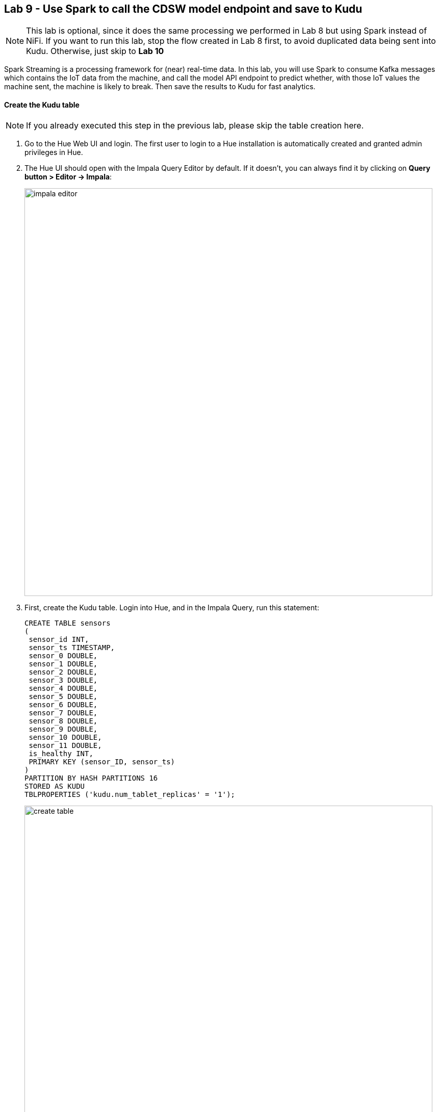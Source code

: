 [[lab_9, Lab 9]]
== Lab 9 - Use Spark to call the CDSW model endpoint and save to Kudu

NOTE: This lab is optional, since it does the same processing we performed in Lab 8 but using Spark instead of NiFi. If you want to run this lab, stop the flow created in Lab 8 first, to avoid duplicated data being sent into Kudu. Otherwise, just skip to *Lab 10*

Spark Streaming is a processing framework for (near) real-time data. In this lab, you will use Spark to consume Kafka messages which contains the IoT data from the machine, and call the model API endpoint to predict whether, with those IoT values the machine sent, the machine is likely to break. Then save the results to Kudu for fast analytics.

==== Create the Kudu table

NOTE: If you already executed this step in the previous lab, please skip the table creation here.

. Go to the Hue Web UI and login. The first user to login to a Hue installation is automatically created and granted admin privileges in Hue.

. The Hue UI should open with the Impala Query Editor by default. If it doesn't, you can always find it by clicking on *Query button > Editor -> Impala*:
+
image::images/impala_editor.png[width=800]

. First, create the Kudu table. Login into Hue, and in the Impala Query, run this statement:
+
[source,sql]
----
CREATE TABLE sensors
(
 sensor_id INT,
 sensor_ts TIMESTAMP, 
 sensor_0 DOUBLE,
 sensor_1 DOUBLE,
 sensor_2 DOUBLE,
 sensor_3 DOUBLE,
 sensor_4 DOUBLE,
 sensor_5 DOUBLE,
 sensor_6 DOUBLE,
 sensor_7 DOUBLE,
 sensor_8 DOUBLE,
 sensor_9 DOUBLE,
 sensor_10 DOUBLE,
 sensor_11 DOUBLE,
 is_healthy INT,
 PRIMARY KEY (sensor_ID, sensor_ts)
)
PARTITION BY HASH PARTITIONS 16
STORED AS KUDU
TBLPROPERTIES ('kudu.num_tablet_replicas' = '1');
----
+
image::images/create_table.png[width=800]

==== CDSW Access Key

. To configure and run the Spark Streaming job, you will need a CDSW Access Key to connect to the model endpoint that has been deployed there. To get the Access Key, go to the CDSW Web UI and click on *Models > Iot Prediction Model > Settings*. Copy the Access Key.
+
image::images/model_access_key.png[width=800]

==== Running the Spark job

. Open a second Terminal and SSH into the VM. The first is running the sensor data simulator, so you can't use it.
+
[source,shell]
----
ACCESS_KEY=<put here your cdsw model access key>
PUBLIC_IP=$(curl https://api.ipify.org/)
mv ~/edge2ai-workshop/spark.iot.py ~
sed -i "s/YourHostname/$(hostname -f)/" spark.iot.py
sed -i "s/YourCDSWDomain/cdsw.$PUBLIC_IP.nip.io/" spark.iot.py
sed -i "s/YourAccessKey/$ACCESS_KEY/" spark.iot.py
wget http://central.maven.org/maven2/org/apache/kudu/kudu-spark2_2.11/1.9.0/kudu-spark2_2.11-1.9.0.jar

wget https://raw.githubusercontent.com/swordsmanliu/SparkStreamingHbase/master/lib/spark-core_2.11-1.5.2.logging.jar

rm -rf ~/.m2 ~/.ivy2/
spark-submit \
  --master local[2] \
  --jars kudu-spark2_2.11-1.9.0.jar,spark-core_2.11-1.5.2.logging.jar \
  --packages org.apache.spark:spark-streaming-kafka_2.11:1.6.3 \
  spark.iot.py
----
+

. Spark Streaming will flood your screen with log messages, however, at a 5 seconds interval, you should be able to spot a table: these are the messages that were consumed from Kafka and processed by Spark. You can configure Spark for a smaller time window, however, for this exercise 5 seconds is sufficient.
+
image::images/spark_job_output.png[width=800]

[[lab_10, Lab 10]]
== Lab 10 - Fast analytics on fast data with Kudu and Impala

In this lab, you will run some SQL queries using the Impala engine. You can run a report to inform you which machines are likely to break in the near future.

. Login into Hue and run the following queries in the Impala Query Editor:
+
[source,sql]
----
SELECT sensor_id, sensor_ts
FROM sensors
WHERE is_healthy = 0;
----
+
[source,sql]
----
SELECT is_healthy, count(*) as occurrences
FROM sensors
GROUP BY is_healthy;
----

. Run a few times the SQL statements and verify that the number of occurrences are increasing as the data is ingested by either NiFi or the Spark job. This allows you to build real-time reports for fast action.
+
image::images/table_select.png[width=800]

[[lab_11, Lab 11]]
== Lab 11 - CDSW: Train the model

In this and the following lab, you will wear the hat of a Data Scientist. You will write the model code, train it several times and finally deploy the model to Production. All within 30 minutes!

=== STEP 1: Configure CDSW

. Open CDSW Web UI and log in as `admin`, if you haven't yet done so.

. Navigate to the CDSW **Admin** page to fine tune the environment:
.. In the **Engines** tab, add in _Engines Profiles_ a new engine (docker image) with 2 vCPUs and 4 GB RAM, while deleting the default engine.
.. Check if the following variable already exists under _Environmental Variables_. If not, add it:
+
[source]
----
HADOOP_CONF_DIR=/etc/hadoop/conf/
----
+
image::images/engines.png[width=800]

=== STEP 2: Create the project

    . Return to the main page and click on *New Project*, using this GitHub project as the source: `https://github.com/asdaraujo/edge2ai-workshop`
+
image::images/create_project.png[width=800]

. Now that your project has been created, click on *Open Workbench* and start a Python3 session:
+
image::images/open_workbench.png[width=800]

. Once the Engine is ready, run the following command to install some required libraries:
+
[source]
----
!pip3 install --upgrade pip scikit-learn
----

. The project comes with a historical dataset. Copy this dataset into HDFS:
+
[source]
----
!hdfs dfs -put -f data/historical_iot.txt /user/$HADOOP_USER_NAME
----
+
image::images/session_prep.png[width=800]

. You're now ready to run the Experiment to train the model on your historical data.

. You can stop the Engine at this point.

=== STEP 3: Examine `cdsw.iot_exp.py`

Open the file `cdsw.iot_exp.py`. This is a python program that builds a model to predict machine failure (the likelihood that this machine is going to fail). There is a dataset available on hdfs with customer data, including a failure indicator field.

The program is going to build a failure prediction model using the Random Forest algorithm. Random forests are ensembles of decision trees. Random forests are one of the most successful machine learning models for classification and regression. They combine many decision trees in order to reduce the risk of overfitting. Like decision trees, random forests handle categorical features, extend to the multiclass classification setting, do not require feature scaling, and are able to capture non-linearities and feature interactions.

`spark.mllib` supports random forests for binary and multiclass classification and for regression, using both continuous and categorical features. `spark.mllib` implements random forests using the existing decision tree implementation. Please see the decision tree guide for more information on trees.

The Random Forest algorithm expects a couple of parameters:

* *numTrees*: Number of trees in the forest.
+
Increasing the number of trees will decrease the variance in predictions, improving the model’s test-time accuracy. Training time increases roughly linearly in the number of trees.

* *maxDepth*: Maximum depth of each tree in the forest.
+
Increasing the depth makes the model more expressive and powerful. However, deep trees take longer to train and are also more prone to overfitting. In general, it is acceptable to train deeper trees when using random forests than when using a single decision tree. One tree is more likely to overfit than a random forest (because of the variance reduction from averaging multiple trees in the forest).

In the `cdsw.iot_exp.py` program, these parameters can be passed to the program at runtime, to these python variables:

[source,python]
----
param_numTrees = int(sys.argv[1])
param_maxDepth = int(sys.argv[2])
----

Also note the quality indicator for the Random Forest model, are written back to the Data Science Workbench repository:

[source,python]
----
cdsw.track_metric("auroc", auroc)
cdsw.track_metric("ap", ap)
----

These indicators will show up later in the **Experiments** dashboard.

=== STEP 4: Run the experiment for the first time

. Now, run the experiment using the following parameters:
+
[source,python]
----
numTrees = 20 numDepth = 20
----

. From the menu, select `Run -> Run Experiments...`. Now, in the background, the Data Science Workbench environment will spin up a new docker container, where this program will run.
+
image::images/run_experiment.png[width=800]

. Go back to the **Projects** page in CDSW, and hit the **Experiments** button.

. If the Status indicates `Running`, you have to wait till the run is completed. In case the status is `Build Failed` or `Failed`   , check the log information. This is accessible by clicking on the run number of your experiments. There you can find the session log, as well as the build information.
+
image::images/experiment_details.png[width=800]

. In case your status indicates `Success`, you should be able to see the *auroc* (Area Under the Curve) model quality indicator. It might be that this value is hidden by the CDSW user interface. In that case, click on the ‘3 metrics’ links, and select the auroc field. It might be needed to de-select some other fields, since the interface can only show 3 metrics at the same time.
+
image::images/exp_metrics.png[width=800]

. In this example, `~0.8383`. Not bad, but maybe there are better hyper parameter values available.

=== STEP 5: Re-run the experiment several times

. Go back to the Workbench and run the experiment 2 more times and try different values for NumTrees and NumDepth. Try the following values:
+
[source,python]
----
NumTrees NumDepth
15       25
25       20
----

. When all runs have completed successfully, check which parameters had the best quality (best predictive value). This is represented by the highest _area under the curve_: `auroc` metric.
+
image::images/best_model.png[width=800]

=== STEP 6: Save the best model to your environment

. Select the run number with the best predictive value (in the example above, experiment *4*).

. In the *Overview* screen of the experiment, you can see that the model, in Pickle format (`.pkl`), is captured in the file `iot_model.pkl`. Select this file and hit the **Add to Project** button. This will copy the model to your project directory.
+
image::images/save_model.png[width=800]
+
image::images/model_saved.png[width=800]

[[lab_12, Lab 12]]
== Lab 12 - CDSW: Deploy the model

=== STEP 1: Examine the program `cdsw.iot_model.py`

. Open the project you created in the previous lab and examine the file in the Workbench. This PySpark program uses the `pickle.load` mechanism to deploy models. The model is loaded from the `iot_modelf.pkl` file, which was saved in the previous lab from the experiment with the best predictive model.
+
There program also contains the `predict` definition, which is the function that calls the model, passing the features as parameters, and will return a result variable.

. Before deploying the model, try it out in the Workbench: launch a Python3 engine and run the code in file `cdsw.iot_model.py`. Then call the `predict()` method from the prompt:
+
[source,python]
----
predict({"feature": "0, 65, 0, 137, 21.95, 83, 19.42, 111, 9.4, 6, 3.43, 4"})
----
+
image::images/predict.png[width=800]

. The functions returns successfully, so we know we can now deploy the model. You can now stop the engine.

=== STEP 2: Deploy the model

. From the main page of your project, select the *Models* button. Select *New Model* and specify the following configuration:
+
[source, python]
----
Name:          IoT Prediction Model
Description:   IoT Prediction Model
File:          cdsw.iot_model.py
Function:      predict
Example Input: {"feature": "0, 65, 0, 137, 21.95, 83, 19.42, 111, 9.4, 6, 3.43, 4"}
Kernel:        Python 3
Engine:        2 vCPU / 4 GB Memory
Replicas:      1
----
+
image:images/create_model.png[width=800]

. After all parameters are set, click on the *Deploy Model* button. Wait till the model is deployed. This can take several minutes.

=== STEP 3: Test the deployed model

. When your model status change to `Deployed`, click on the model name link to go to the Model's *Overview* page. From the that page, click on the *Test* button to check if the model is working.

. The green circle with the `success` status indicates that our REST call to the model is working. The `1` in the response `{"result": 1}`, means that the machine from where these temperature readings were collected is _unlikely_ to experience a failure.
+
image::images/test_model.png[width=800]

. Now, lets change the input parameters and call the predict function again. Put the following values in the Input field:
+
[source,python]
----
{
  "feature": "0, 95, 0, 88, 26.62, 75, 21.05, 115, 8.65, 5, 3.32, 3"
}
----

. With these input parameters, the model returns `0`, which means that the machine is likely to break.


== Resources
  
* link:https://medium.freecodecamp.org/building-an-iiot-system-using-apache-nifi-mqtt-and-raspberry-pi-ce1d6ed565bc[Original blog by Abdelkrim Hadjidj]

* This workshop was based on the following work by Fabio Ghirardello:
** https://github.com/fabiog1901/IoT-predictive-maintenance
** https://github.com/fabiog1901/OneNodeCDHCluster

* link:https://www.cloudera.com/documentation.html[Cloudera Documentation]

== Troubleshooting

==== *CEM doesn't pick up new NARs*

. Delete the agent manifest manually using the EFM API:

. Verify each class has the same agent manifest ID:
+
[source]
----
http://hostname:10080/efm/api/agent-classes
[{"name":"iot1","agentManifests":["agent-manifest-id"]},{"name":"iot4","agentManifests":["agent-manifest-id"]}]
----

. Confirm the manifest doesn't have the NAR you installed
+
[source]
----
http://hostname:10080/efm/api/agent-manifests?class=iot4
[{"identifier":"agent-manifest-id","agentType":"minifi-java","version":"1","buildInfo":{"timestamp":1556628651811,"compiler":"JDK 8"},"bundles":[{"group":"default","artifact":"system","version":"unversioned","componentManifest":{"controllerServices":[],"processors":
----

. Call the API endpoint:
+
[source]
----
http://hostname:10080/efm/swagger/
----

. Hit the `DELETE - Delete the agent manifest specified by id` button, and in the id field, enter `agent-manifest-id`
